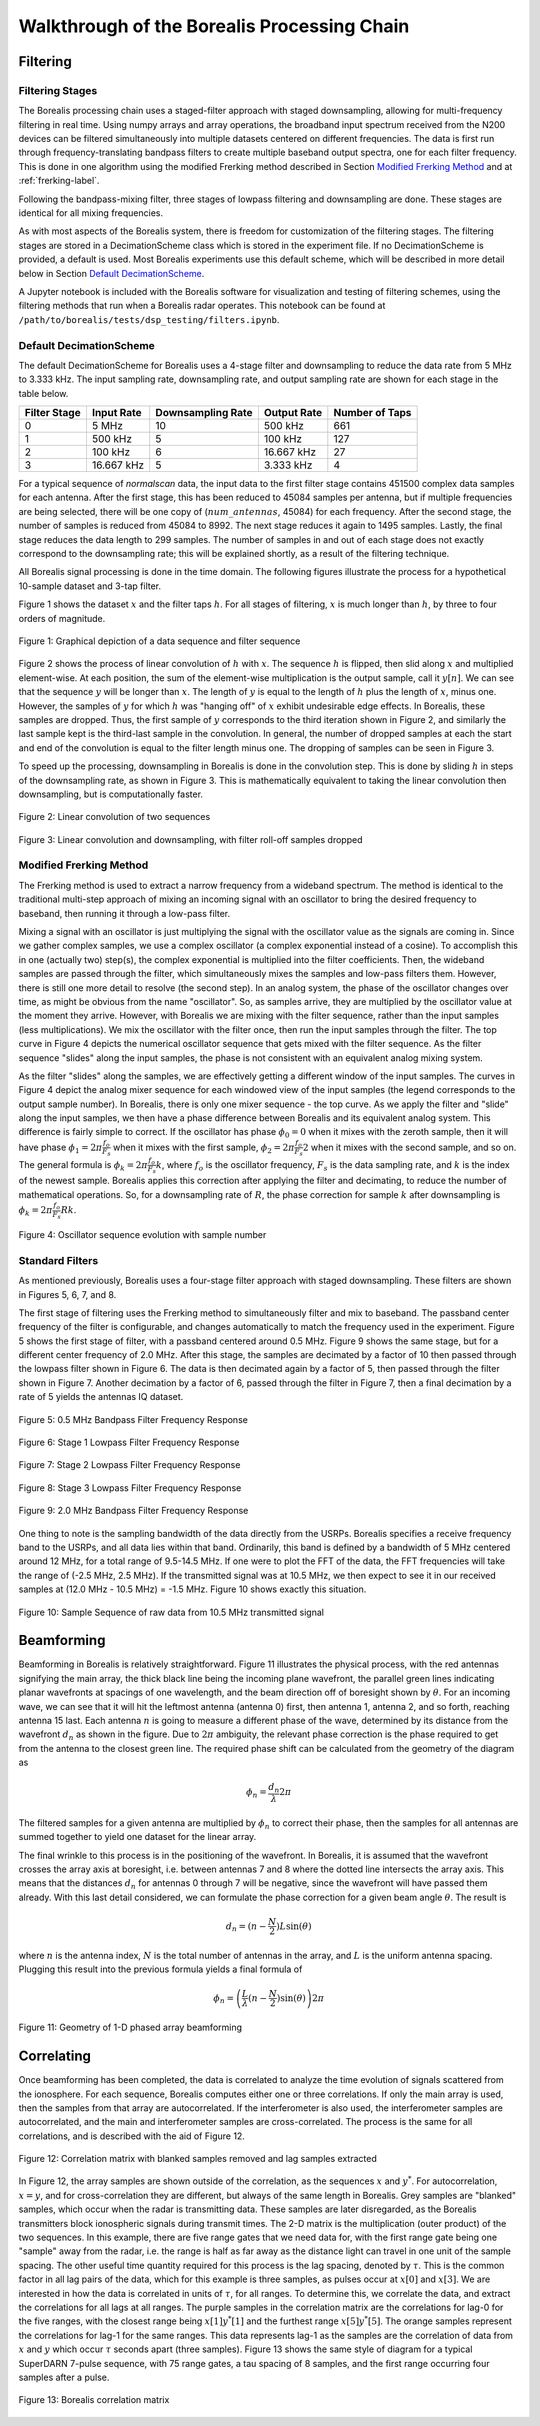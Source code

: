 .. _dsp-chain-label:

============================================
Walkthrough of the Borealis Processing Chain
============================================

---------
Filtering
---------

Filtering Stages
----------------

The Borealis processing chain uses a staged-filter approach with staged downsampling, allowing for
multi-frequency filtering in real time. Using numpy arrays and array operations, the broadband input
spectrum received from the N200 devices can be filtered simultaneously into multiple datasets
centered on different frequencies. The data is first run through frequency-translating bandpass
filters to create multiple baseband output spectra, one for each filter frequency. This is done in
one algorithm using the modified Frerking method described in Section `Modified Frerking Method`_
and at :ref:`frerking-label`.

Following the bandpass-mixing filter, three stages of lowpass filtering and downsampling are done.
These stages are identical for all mixing frequencies.

As with most aspects of the Borealis system, there is freedom for customization of the filtering
stages. The filtering stages are stored in a DecimationScheme class which is stored in the
experiment file. If no DecimationScheme is provided, a default is used. Most Borealis experiments
use this default scheme, which will be described in more detail below in Section `Default
DecimationScheme`_.

A Jupyter notebook is included with the Borealis software for visualization and testing of filtering
schemes, using the filtering methods that run when a Borealis radar operates. This notebook can be
found at ``/path/to/borealis/tests/dsp_testing/filters.ipynb``.

Default DecimationScheme
------------------------

The default DecimationScheme for Borealis uses a 4-stage filter and downsampling to reduce the data
rate from 5 MHz to 3.333 kHz. The input sampling rate, downsampling rate, and output sampling rate
are shown for each stage in the table below.

+--------------+------------+-------------------+-------------+----------------+
| Filter Stage | Input Rate | Downsampling Rate | Output Rate | Number of Taps |
+==============+============+===================+=============+================+
|      0       | 5 MHz      | 10                | 500 kHz     | 661            |
+--------------+------------+-------------------+-------------+----------------+
|      1       | 500 kHz    | 5                 | 100 kHz     | 127            |
+--------------+------------+-------------------+-------------+----------------+
|      2       | 100 kHz    | 6                 | 16.667 kHz  | 27             |
+--------------+------------+-------------------+-------------+----------------+
|      3       | 16.667 kHz | 5                 | 3.333 kHz   | 4              |
+--------------+------------+-------------------+-------------+----------------+

For a typical sequence of *normalscan* data, the input data to the first filter stage contains
451500 complex data samples for each antenna. After the first stage, this has been reduced to 45084
samples per antenna, but if multiple frequencies are being selected, there will be one copy of
(:math:`num\_antennas`, 45084) for each frequency. After the second stage, the number of samples is
reduced from 45084 to 8992. The next stage reduces it again to 1495 samples. Lastly, the final stage
reduces the data length to 299 samples. The number of samples in and out of each stage does not
exactly correspond to the downsampling rate; this will be explained shortly, as a result of the
filtering technique.

All Borealis signal processing is done in the time domain. The following figures illustrate the
process for a hypothetical 10-sample dataset and 3-tap filter.

Figure 1 shows the dataset :math:`x` and the filter taps :math:`h`. For all stages of filtering,
:math:`x` is much longer than :math:`h`, by three to four orders of magnitude.

.. figure:: img/convolution_sequences.png
   :scale: 80 %
   :alt: Sample and filter sequences
   :align: center

   Figure 1: Graphical depiction of a data sequence and filter sequence


Figure 2 shows the process of linear convolution of :math:`h` with :math:`x`. The sequence :math:`h`
is flipped, then slid along :math:`x` and multiplied element-wise. At each position, the sum of the
element-wise multiplication is the output sample, call it :math:`y[n]`. We can see that the sequence
:math:`y` will be longer than :math:`x`. The length of :math:`y` is equal to the length of :math:`h`
plus the length of :math:`x`, minus one. However, the samples of :math:`y` for which :math:`h` was
"hanging off" of :math:`x` exhibit undesirable edge effects. In Borealis, these samples are dropped.
Thus, the first sample of :math:`y` corresponds to the third iteration shown in Figure 2, and
similarly the last sample kept is the third-last sample in the convolution. In general, the number
of dropped samples at each the start and end of the convolution is equal to the filter length minus
one. The dropping of samples can be seen in Figure 3.

To speed up the processing, downsampling in Borealis is done in the convolution step. This is done
by sliding :math:`h` in steps of the downsampling rate, as shown in Figure 3. This is mathematically
equivalent to taking the linear convolution then downsampling, but is computationally faster.

.. figure:: img/windowed_view-convolution.png
   :scale: 70 %
   :alt: Convolution of two sequences
   :align: center

   Figure 2: Linear convolution of two sequences

.. figure:: img/windowed_view-convolve_decimate.png
   :scale: 60 %
   :alt: Downsampled convolution with edge effects discarded
   :align: center

   Figure 3: Linear convolution and downsampling, with filter roll-off samples dropped


Modified Frerking Method
------------------------

The Frerking method is used to extract a narrow frequency from a wideband spectrum. The method is
identical to the traditional multi-step approach of mixing an incoming signal with an oscillator to
bring the desired frequency to baseband, then running it through a low-pass filter.

Mixing a signal with an oscillator is just multiplying the signal with the oscillator value as the
signals are coming in. Since we gather complex samples, we use a complex oscillator (a complex
exponential instead of a cosine). To accomplish this in one (actually two) step(s), the complex
exponential is multiplied into the filter coefficients. Then, the wideband samples are passed
through the filter, which simultaneously mixes the samples and low-pass filters them. However, there
is still one more detail to resolve (the second step). In an analog system, the phase of the
oscillator changes over time, as might be obvious from the name "oscillator". So, as samples arrive,
they are multiplied by the oscillator value at the moment they arrive. However, with Borealis we are
mixing with the filter sequence, rather than the input samples (less multiplications). We mix the
oscillator with the filter once, then run the input samples through the filter. The top curve in
Figure 4 depicts the numerical oscillator sequence that gets mixed with the filter sequence. As the
filter sequence "slides" along the input samples, the phase is not consistent with an equivalent
analog mixing system.

As the filter "slides" along the samples, we are effectively getting a different window of the input
samples. The curves in Figure 4 depict the analog mixer sequence for each windowed view of the input
samples (the legend corresponds to the output sample number). In Borealis, there is only one mixer
sequence - the top curve. As we apply the filter and "slide" along the input samples, we then have a
phase difference between Borealis and its equivalent analog system. This difference is fairly simple
to correct. If the oscillator has phase :math:`{\phi}_0 = 0` when it mixes with the zeroth sample,
then it will have phase :math:`\phi_1 = 2\pi\frac{f_o}{F_s}` when it mixes with the first sample,
:math:`\phi_2 = 2\pi\frac{f_o}{F_s}2` when it mixes with the second sample, and so on. The general
formula is :math:`\phi_k = 2\pi\frac{f_o}{F_s}k`, where :math:`f_o` is the oscillator frequency,
:math:`F_s` is the data sampling rate, and :math:`k` is the index of the newest sample. Borealis
applies this correction after applying the filter and decimating, to reduce the number of
mathematical operations. So, for a downsampling rate of :math:`R`, the phase correction for sample
:math:`k` after downsampling is :math:`\phi_k = 2\pi\frac{f_o}{F_s}Rk`.

.. figure:: img/oscillator_sequences.png
   :scale: 80 %
   :alt: Windowed view of oscillator mixing sequence
   :align: center

   Figure 4: Oscillator sequence evolution with sample number


Standard Filters
----------------

As mentioned previously, Borealis uses a four-stage filter approach with staged downsampling. These
filters are shown in Figures 5, 6, 7, and 8.

The first stage of filtering uses the Frerking method to simultaneously filter and mix to baseband.
The passband center frequency of the filter is configurable, and changes automatically to match the
frequency used in the experiment. Figure 5 shows the first stage of filter, with a passband centered
around 0.5 MHz. Figure 9 shows the same stage, but for a different center frequency of 2.0 MHz.
After this stage, the samples are decimated by a factor of 10 then passed through the lowpass filter
shown in Figure 6. The data is then decimated again by a factor of 5, then passed through the filter
shown in Figure 7. Another decimation by a factor of 6, passed through the filter in Figure 7, then
a final decimation by a rate of 5 yields the antennas IQ dataset.

.. figure:: img/Bandpass_0-5_MHz.png
   :scale: 80 %
   :alt: 0.5 MHz Bandpass Filter
   :align: center

   Figure 5: 0.5 MHz Bandpass Filter Frequency Response

.. figure:: img/Lowpass_stage_1.png
   :scale: 80 %
   :alt: First Stage of Lowpass Filtering
   :align: center

   Figure 6: Stage 1 Lowpass Filter Frequency Response

.. figure:: img/Lowpass_stage_2.png
   :scale: 80 %
   :alt: Second Stage of Lowpass Filtering
   :align: center

   Figure 7: Stage 2 Lowpass Filter Frequency Response

.. figure:: img/Lowpass_stage_3.png
   :scale: 80 %
   :alt: Third Stage of Lowpass Filtering
   :align: center

   Figure 8: Stage 3 Lowpass Filter Frequency Response

.. figure:: img/Bandpass_2-0_MHz.png
   :scale: 80 %
   :alt: 2.0 MHz Bandpass Filter
   :align: center

   Figure 9: 2.0 MHz Bandpass Filter Frequency Response


One thing to note is the sampling bandwidth of the data directly from the USRPs. Borealis specifies
a receive frequency band to the USRPs, and all data lies within that band. Ordinarily, this band is
defined by a bandwidth of 5 MHz centered around 12 MHz, for a total range of 9.5-14.5 MHz. If one
were to plot the FFT of the data, the FFT frequencies will take the range of (-2.5 MHz, 2.5 MHz). If
the transmitted signal was at 10.5 MHz, we then expect to see it in our received samples at (12.0
MHz - 10.5 MHz) = -1.5 MHz. Figure 10 shows exactly this situation.

.. figure:: img/sequence_22_antenna_16.png
   :scale: 90 %
   :alt: Time- and Frequency-domain representations of one sequence of received data at 10.5 MHz
   :align: center

   Figure 10: Sample Sequence of raw data from 10.5 MHz transmitted signal


-----------
Beamforming
-----------

Beamforming in Borealis is relatively straightforward. Figure 11 illustrates the
physical process, with the red antennas signifying the main array, the thick black line being the
incoming plane wavefront, the parallel green lines indicating planar wavefronts at spacings of one
wavelength, and the beam direction off of boresight shown by :math:`\theta`. For an incoming wave,
we can see that it will hit the leftmost antenna (antenna 0) first, then antenna 1, antenna 2, and
so forth, reaching antenna 15 last. Each antenna :math:`n` is going to measure a different phase of
the wave, determined by its distance from the wavefront :math:`d_n` as shown in the figure. Due to
:math:`2\pi` ambiguity, the relevant phase correction is the phase required to get from the antenna
to the closest green line. The required phase shift can be calculated from the geometry of the
diagram as

.. math:: \phi_n = \frac{d_n}{\lambda} 2\pi

The filtered samples for a given antenna are multiplied by :math:`\phi_n` to correct their phase,
then the samples for all antennas are summed together to yield one dataset for the linear array.

The final wrinkle to this process is in the positioning of the wavefront. In Borealis, it is assumed
that the wavefront crosses the array axis at boresight, i.e. between antennas 7 and 8 where the
dotted line intersects the array axis. This means that the distances :math:`d_n` for antennas 0
through 7 will be negative, since the wavefront will have passed them already. With this last detail
considered, we can formulate the phase correction for a given beam angle :math:`\theta`. The result
is

.. math:: d_n = (n-\frac{N}{2})L\sin(\theta)

where :math:`n` is the antenna index, :math:`N` is the total number of antennas in the array, and
:math:`L` is the uniform antenna spacing. Plugging this result into the previous formula yields a
final formula of

.. math:: \phi_n = \left(\frac{L}{\lambda}(n-\frac{N}{2})\sin(\theta)\right) 2\pi

.. figure:: img/beamforming.png
   :scale: 90 %
   :alt: Beamforming with a 1-D phased array
   :align: center

   Figure 11: Geometry of 1-D phased array beamforming


-----------
Correlating
-----------

Once beamforming has been completed, the data is correlated to analyze the time evolution of signals
scattered from the ionosphere. For each sequence, Borealis computes either one or three
correlations. If only the main array is used, then the samples from that array are autocorrelated.
If the interferometer is also used, the interferometer samples are autocorrelated, and the main and
interferometer samples are cross-correlated. The process is the same for all correlations, and is
described with the aid of Figure 12.

.. figure:: img/correlations.png
   :scale: 90 %
   :alt: Correlations explained with matrix
   :align: center

   Figure 12: Correlation matrix with blanked samples removed and lag samples extracted


In Figure 12, the array samples are shown outside of the correlation, as the sequences :math:`x` and
:math:`y^*`. For autocorrelation, :math:`x = y`, and for cross-correlation they are different, but
always of the same length in Borealis. Grey samples are "blanked" samples, which occur when the
radar is transmitting data. These samples are later disregarded, as the Borealis transmitters block
ionospheric signals during transmit times. The 2-D matrix is the multiplication (outer product) of
the two sequences. In this example, there are five range gates that we need data for, with the first
range gate being one "sample" away from the radar, i.e. the range is half as far away as the
distance light can travel in one unit of the sample spacing. The other useful time quantity required
for this process is the lag spacing, denoted by :math:`\tau`. This is the common factor in all lag
pairs of the data, which for this example is three samples, as pulses occur at :math:`x[0]` and
:math:`x[3]`. We are interested in how the data is correlated in units of :math:`\tau`, for all
ranges. To determine this, we correlate the data, and extract the correlations for all lags at all
ranges. The purple samples in the correlation matrix are the correlations for lag-0 for the five
ranges, with the closest range being :math:`x[1]y^*[1]` and the furthest range :math:`x[5]y^*[5]`.
The orange samples represent the correlations for lag-1 for the same ranges. This data represents
lag-1 as the samples are the correlation of data from :math:`x` and :math:`y` which occur
:math:`\tau` seconds apart (three samples). Figure 13 shows the same style of diagram for a typical
SuperDARN 7-pulse sequence, with 75 range gates, a tau spacing of 8 samples, and the first range
occurring four samples after a pulse.

.. figure:: img/correlation_matrix.png
   :scale: 90 %
   :alt: Borealis correlation matrix
   :align: center

   Figure 13: Borealis correlation matrix
